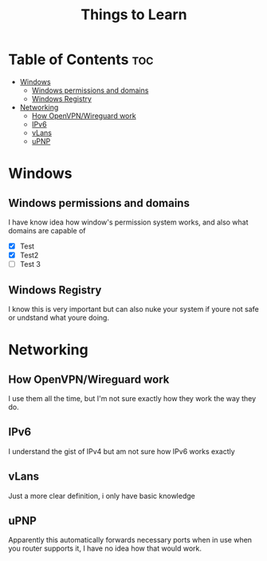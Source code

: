 :PROPERTIES:
:ID:       d00d1cf5-04b1-4c5e-8a34-c8d4de7d0b15
:END:
#+title: Things to Learn
* Table of Contents :toc:
- [[#windows][Windows]]
  - [[#windows-permissions-and-domains][Windows permissions and domains]]
  - [[#windows-registry][Windows Registry]]
- [[#networking][Networking]]
  - [[#how-openvpnwireguard-work][How OpenVPN/Wireguard work]]
  - [[#ipv6][IPv6]]
  - [[#vlans][vLans]]
  - [[#upnp][uPNP]]

* Windows
** Windows permissions and domains
I have know idea how window's permission system works, and also what domains are
capable of
+ [X] Test
+ [X] Test2
+ [ ] Test 3

** Windows Registry
I know this is very important but can also nuke your system if youre not safe or
undstand what youre doing.
* Networking
** How OpenVPN/Wireguard work
I use them all the time, but I'm not sure exactly how they work the way they do.
** IPv6
I understand the gist of IPv4 but am not sure how IPv6 works exactly
** vLans
Just a more clear definition, i only have basic knowledge
** uPNP
Apparently this automatically forwards necessary ports when in use when
you router supports it, I have no idea how that would work.


